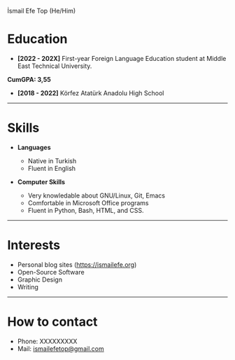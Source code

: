 #+HTML_HEAD: <link rel="webmention" href="https://webmention.io/ismailefe.org/webmention" />
#+HTML_HEAD: <link rel="stylesheet" type="text/css" href="/templates/style.css" />
#+HTML_HEAD: <link rel="stylesheet" type="text/css" href="/more/cv/cv.css" />
#+HTML_HEAD: <link rel="apple-touch-icon" sizes="180x180" href="/favicon/apple-touch-icon.png">
#+HTML_HEAD: <link rel="icon" type="image/png" sizes="32x32" href="/favicon/favicon-32x32.png">
#+HTML_HEAD: <link rel="icon" type="image/png" sizes="16x16" href="/favicon/favicon-16x16.png">
#+HTML_HEAD: <link rel="manifest" href="/favicon/site.webmanifest">
#+BEGIN_EXPORT html
  <div class="ust-kısım">
  <div class="name">
    <p class="name"> İsmail Efe Top
    <span class="pronoun">(He/Him)</span></p>
  </div>
    <img class="pp" src="/etc/img/biyometrik-without-bg.png">
  </div>
#+END_EXPORT

* Education
- *[2022 - 202X]* First-year Foreign Language Education student at Middle East Technical University.
*CumGPA: 3,55*
  #+begin_export html
<p></p>
    #+end_export
- *[2018 - 2022]* Körfez Atatürk Anadolu High School

-----
* Skills
- *Languages*

  - Native in Turkish
  - Fluent in English
#+begin_export html
<p></p><p></p>
#+end_export
- *Computer Skills*

  - Very knowledable about GNU/Linux, Git, Emacs
  - Comfortable in Microsoft Office programs
  - Fluent in Python, Bash, HTML, and CSS.
-----
* Interests
- Personal blog sites (https://ismailefe.org)
- Open-Source Software
- Graphic Design
- Writing
-----
* How to contact
- Phone: XXXXXXXXX
- Mail: [[mailto:ismailefetop@gmail.com][ismailefetop@gmail.com]]
